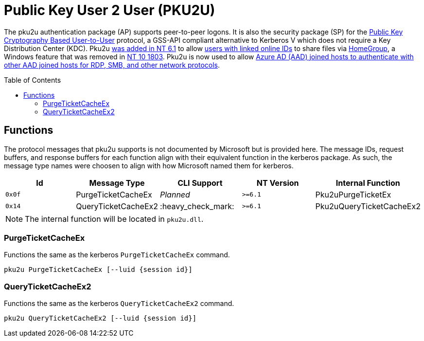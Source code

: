 ifdef::env-github[]
:note-caption: :pencil2:
endif::[]

= Public Key User 2 User (PKU2U)
:toc: macro

The pku2u authentication package (AP) supports peer-to-peer logons.
It is also the security package (SP) for the https://datatracker.ietf.org/doc/id/draft-zhu-pku2u-09.txt[Public Key Cryptography Based User-to-User] protocol, a GSS-API compliant alternative to Kerberos V which does not require a Key Distribution Center (KDC).
Pku2u https://learn.microsoft.com/en-us/previous-versions/windows/it-pro/windows-server-2008-R2-and-2008/dd560634(v=ws.10)[was added in NT 6.1] to allow https://learn.microsoft.com/en-us/previous-versions/windows/it-pro/windows-server-2008-r2-and-2008/dd560662(v=ws.10)[users with linked online IDs] to share files via https://en.wikipedia.org/wiki/Features_new_to_Windows_7#HomeGroup[HomeGroup], a Windows feature that was removed in https://support.microsoft.com/en-us/windows/homegroup-removed-from-windows-10-version-1803-07ca5db1-7bca-4d11-68a3-a31ff4a09979[NT 10 1803].
Pku2u is now used to allow https://syfuhs.net/how-authentication-works-when-you-use-remote-desktop[Azure AD (AAD) joined hosts to authenticate with other AAD joined hosts for RDP, SMB, and other network protocols].

toc::[]

== Functions

The protocol messages that pku2u supports is not documented by Microsoft but is provided here.
The message IDs, request buffers, and response buffers for each function align with their equivalent function in the kerberos package.
As such, the message type names were choosen to align with how Microsoft named them for kerberos.

[%header]
|===
| Id     | Message Type        | CLI Support        | NT Version | Internal Function
| `0x0f` | PurgeTicketCacheEx  | _Planned_          | `>=6.1`    | Pku2uPurgeTicketEx
| `0x14` | QueryTicketCacheEx2 | :heavy_check_mark: | `>=6.1`    | Pku2uQueryTicketCacheEx2
|===

NOTE: The internal function will be located in `pku2u.dll`.

=== PurgeTicketCacheEx

Functions the same as the kerberos `PurgeTicketCacheEx` command.

```
pku2u PurgeTicketCacheEx [--luid {session id}]
```

=== QueryTicketCacheEx2

Functions the same as the kerberos `QueryTicketCacheEx2` command.

```
pku2u QueryTicketCacheEx2 [--luid {session id}]
```